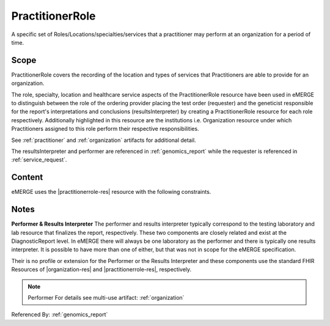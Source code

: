 .. _practitioner_role:

PractitionerRole
=================

A specific set of Roles/Locations/specialties/services that a practitioner may perform at an organization for a period of time.

Scope
^^^^^
PractitionerRole covers the recording of the location and types of services that Practitioners are able to provide for an organization.

The role, specialty, location and healthcare service aspects of the PractitionerRole resource have been used in eMERGE to distinguish  between the role of the ordering provider placing the test order (requester) and the geneticist responsible for the report's interpretations and conclusions (resultsInterpreter) by creating a PractitionerRole resource for each role respectively. Additionally highlighted in this resource are the institutions i.e. Organization resource under which Practitioners assigned to this role perform their respective responsibilities.

See :ref:`practitioner` and :ref:`organization` artifacts for additional detail.

The resultsInterpreter and performer are referenced in :ref:`genomics_report` while the requester is referenced in :ref:`service_request`.

Content
^^^^^^^
eMERGE uses the |practitionerrole-res| resource with the following constraints.

.. excel-table::
   :file: ../_files/emerge-fhir-resources-definitions.xlsx
   :transforms: ../_files/transformation-mappings.json
   :sheet: PractitionerRole
   :overflow: false
   :row_header: false
   :col_header: false
   :colwidths: [20, 20, 20, 70, 50, 130, 375]
   :selection: A1:G11


Notes
^^^^^
**Performer & Results Interpreter**
The performer and results interpreter typically correspond to the testing laboratory
and lab resource that finalizes the report, respectively. These two components are
closely related and exist at the DiagnosticReport level. In eMERGE there will always
be one laboratory as the performer and there is typically one results interpreter.
It is possible to have more than one of either, but that was not in scope for the
eMERGE specification.

Their is no profile or extension for the Performer or the Results Interpreter and
these components use the standard FHIR Resources of |organization-res| and |practitionerrole-res|, respectively.

.. note:: Performer
   For details see multi-use artifact: :ref:`organization`

Referenced By: :ref:`genomics_report`
